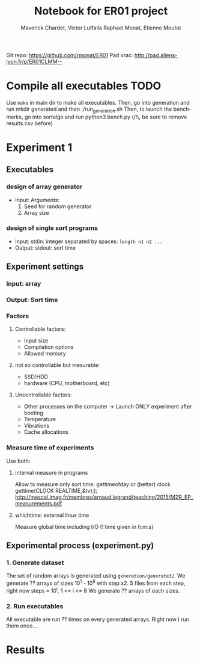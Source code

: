 # -*- mode: org -*-
# -*- coding: utf-8 -*-
#+STARTUP: overview indent inlineimages
#+TITLE:      Notebook for ER01 project
#+AUTHOR:     Maverick Chardet, Victor Lutfalla Raphael Monat, Etienne Moutot
#+LANGUAGE:   en
#+OPTIONS:    H:3 num:t toc:t \n:nil @:t ::t |:t ^:t -:t f:t *:t <:t
#+OPTIONS:    TeX:t LaTeX:nil skip:nil d:nil todo:t pri:nil tags:not-in-toc
#+TAGS: TODO(t)

Git repo: https://github.com/rmonat/ER01
Pad vrac: http://pad.aliens-lyon.fr/p/ER01CLMM--

* Compile all executables                                              :TODO:
Use ~make~ in main dir to make all executables.  Then, go into
generation and run mkdir generated and then ./run_generation.sh Then,
to launch the benchmarks, go into sortalgo and run python3 bench.py
(/!\, be sure to remove results.csv before)


* Experiment 1
** Executables
*** design of array generator
- Input: Arguments:  
  1. Seed for random generator 
  2. Array size
*** design of single sort programs
- Input:  stdin: integer separated by spaces: ~length n1 n2 ...~
- Output: stdout: sort time
** Experiment settings
*** Input: array
*** Output: Sort time
*** Factors
**** Controllable factors:
  - Input size
  - Compilation options
  - Allowed memory
**** not so controllable but mesurable:
  - SSD/HDD
  - hardware (CPU, motherboard, etc)
**** Uncontrollable factors:
  - Other processes on the computer -> Launch ONLY experiment after booting
  - Temperature
  - Vibrations
  - Cache allocations
*** Measure time of experiments
Use both:
**** internal measure in programs 
Allow to measure only sort time. 
gettimeofday or (better) clock gettime(CLOCK REALTIME,&tv);); http://mescal.imag.fr/membres/arnaud.legrand/teaching/2015/M2R_EP_measurements.pdf
**** whichtime: external linux time 
Measure global time including I/O
(! time given in h:m:s)
** Experimental process (experiment.py)
*** 1. Generate dataset
The set of random arrays is generated using ~generation/generate32~.
We generate ?? arrays of sizes 10^1 - 10^8 with step x2. 
5 files from each step, right now steps = 10^i, 1 <= i <= 8
We generate ?? arrays of each sizes.
*** 2. Run executables
All executable are run ?? times on every generated arrays.
Right now I run them once...
* Results
